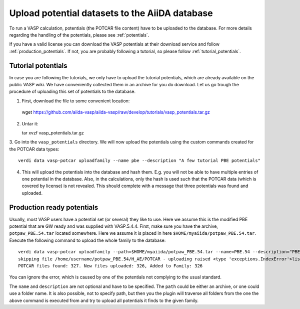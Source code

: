 Upload potential datasets to the AiiDA database
===============================================

To run a VASP calculation, potentials (the POTCAR file content) have to be uploaded to
the database. For more details regarding the handling of the potentials, please see :ref:`potentials`.

If you have a valid license you can download the VASP potentials at their download service
and follow :ref:`production_potentials`. If not, you are probably following a tutorial,
so please follow :ref:`tutorial_potentials`.

.. _tutorial_potentials:
     
Tutorial potentials
-------------------

In case you are following the tutorials, we only have to upload the tutorial potentials, which
are already available on the public VASP wiki. We have conveniently collected them in an archive
for you do download. Let us go trough the procedure of uploading this set of potentials to the database.

1. First, download the file to some convenient location::

  wget https://github.com/aiida-vasp/aiida-vasp/raw/develop/tutorials/vasp_potentials.tar.gz

2. Untar it::
     
   tar xvzf vasp_potentials.tar.gz
   
3. Go into the ``vasp_potentials`` directory. We will now upload the potentials
using the custom commands created for the POTCAR data types::
  
  verdi data vasp-potcar uploadfamily --name pbe --description "A few tutorial PBE potentials"

4. This will upload the potentials into the database and hash them. E.g. you will not be able to have multiple entries of one potential in the database. Also, in the calculations, only the hash is used such that the POTCAR data (which is covered by license) is not revealed. This should complete with a message that three potentials was found and uploaded.

.. _production_potentials:
   
Production ready potentials
---------------------------
   
Usually, most VASP users have a potential set (or several) they like to use. Here we assume this is
the modified PBE potential that are GW ready and was supplied with VASP.5.4.4. First, make sure
you have the archive, ``potpaw_PBE.54.tar`` located somewhere. Here we assume it is placed in
here ``$HOME/myaiida/potpaw_PBE.54.tar``. Execute the following command to upload the whole
family to the database::
  
  verdi data vasp-potcar uploadfamily --path=$HOME/myaiida/potpaw_PBE.54.tar --name=PBE.54 --description="PBE potentials for version 5.4.4"
  skipping file /home/username/potpaw_PBE.54/H_AE/POTCAR - uploading raised <type 'exceptions.IndexError'>list index out of range
  POTCAR files found: 327. New files uploaded: 326, Added to Family: 326

You can ignore the error, which is caused by one of the potentials not complying to the usual standard.
  
The ``name`` and ``description`` are not optional and have to be
specified. The ``path`` could be either an archive, or one could use
a folder name.  It is also possible, not to specify path, but then you the plugin will
traverse all folders from the one the above command is executed from and try to upload all
potentials it finds to the given family.
